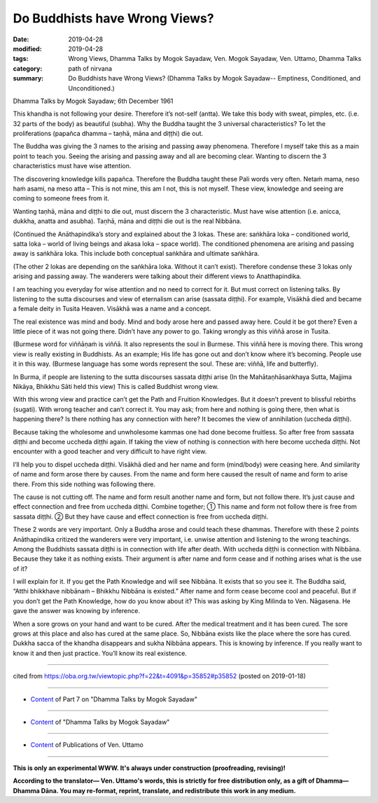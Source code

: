 ==========================================
Do Buddhists have Wrong Views?
==========================================

:date: 2019-04-28
:modified: 2019-04-28
:tags: Wrong Views, Dhamma Talks by Mogok Sayadaw, Ven. Mogok Sayadaw, Ven. Uttamo, Dhamma Talks
:category: path of nirvana
:summary: Do Buddhists have Wrong Views? (Dhamma Talks by Mogok Sayadaw-- Emptiness, Conditioned, and Unconditioned.)

Dhamma Talks by Mogok Sayadaw; 6th December 1961

This khandha is not following your desire. Therefore it’s not-self (antta). We take this body with sweat, pimples, etc. (i.e. 32 parts of the body) as beautiful (subha). Why the Buddha taught the 3 universal characteristics? To let the proliferations (papañca dhamma – taṇhā, māna and diṭṭhi) die out. 

The Buddha was giving the 3 names to the arising and passing away phenomena. Therefore I myself take this as a main point to teach you. Seeing the arising and passing away and all are becoming clear. Wanting to discern the 3 characteristics must have wise attention. 

The discovering knowledge kills papañca. Therefore the Buddha taught these Pali words very often. Netaṁ mama, neso haṁ asami, na meso atta – This is not mine, this am I not, this is not myself. These view, knowledge and seeing are coming to someone frees from it. 

Wanting taṇhā, māna and diṭṭhi to die out, must discern the 3 characteristic. Must have wise attention (i.e. anicca, dukkha, anatta and asubha). Taṇhā, māna and diṭṭhi die out is the real Nibbāna. 

(Continued the Anāthapindika’s story and explained about the 3 lokas. These are: saṅkhāra loka – conditioned world, satta loka – world of living beings and akasa loka – space world). The conditioned phenomena are arising and passing away is saṅkhāra loka. This include both conceptual saṅkhāra and ultimate saṅkhāra.

(The other 2 lokas are depending on the saṅkhāra loka. Without it can’t exist). Therefore condense these 3 lokas only arising and passing away. The wanderers were talking about their different views to Anatthapindika.

I am teaching you everyday for wise attention and no need to correct for it. But must correct on listening talks. By listening to the sutta discourses and view of eternalism can arise (sassata diṭṭhi). For example, Visākhā died and became a female deity in Tusita Heaven. Visākhā was a name and a concept.

The real existence was mind and body. Mind and body arose here and passed away here. Could it be got there? Even a little piece of it was not going there. Didn’t have any power to go. Taking wrongly as this viññā arose in Tusita. 

(Burmese word for viññāṇaṁ is viññā. It also represents the soul in Burmese. This viññā here is moving there. This wrong view is really existing in Buddhists. As an example; His life has gone out and don’t know where it’s becoming. People use it in this way. (Burmese language has some words represent the soul. These are: viññā, life and butterfly). 

In Burma, if people are listening to the sutta discourses sassata diṭṭhi arise (In the Mahātaṇhāsankhaya Sutta, Majjima Nikāya, Bhikkhu Sāti held this view) This is called Buddhist wrong view.

With this wrong view and practice can’t get the Path and Fruition Knowledges. But it doesn’t prevent to blissful rebirths (sugati). With wrong teacher and can’t correct it. You may ask; from here and nothing is going there, then what is happening there? Is there nothing has any connection with here? It becomes the view of annihilation (uccheda diṭṭhi). 

Because taking the wholesome and unwholesome kammas one had done become fruitless. So after free from sassata diṭṭhi and become uccheda diṭṭhi again. If taking the view of nothing is connection with here become uccheda diṭṭhi. Not encounter with a good teacher and very difficult to have right view. 

I’ll help you to dispel uccheda diṭṭhi. Visākhā died and her name and form (mind/body) were ceasing here. And similarity of name and form arose there by causes. From the name and form here caused the result of name and form to arise there. From this side nothing was following there. 

The cause is not cutting off. The name and form result another name and form, but not follow there. It’s just cause and effect connection and free from uccheda diṭṭhi. Combine together; ① This name and form not follow there is free from sassata diṭṭhi. ② But they have cause and effect connection is free from uccheda diṭṭhi.

These 2 words are very important. Only a Buddha arose and could teach these dhammas. Therefore with these 2 points Anāthapindika critized the wanderers were very important, i.e. unwise attention and listening to the wrong teachings. Among the Buddhists sassata diṭṭhi is in connection with life after death. With uccheda diṭṭhi is connection with Nibbāna. Because they take it as nothing exists. Their argument is after name and form cease and if nothing arises what is the use of it?

I will explain for it. If you get the Path Knowledge and will see Nibbāna. It exists that so you see it. The Buddha said, “Atthi bhikkhave nibbānaṁ – Bhikkhu Nibbāna is existed.” After name and form cease become cool and peaceful. But if you don’t get the Path Knowledge, how do you know about it? This was asking by King Milinda to Ven. Nāgasena. He gave the answer was knowing by inference. 

When a sore grows on your hand and want to be cured. After the medical treatment and it has been cured. The sore grows at this place and also has cured at the same place. So, Nibbāna exists like the place where the sore has cured. Dukkha sacca of the khandha disappears and sukha Nibbāna appears. This is knowing by inference. If you really want to know it and then just practice. You’ll know its real existence.

------

cited from https://oba.org.tw/viewtopic.php?f=22&t=4091&p=35852#p35852 (posted on 2019-01-18)

------

- `Content <{filename}pt07-content-of-part07%zh.rst>`__ of Part 7 on "Dhamma Talks by Mogok Sayadaw"

------

- `Content <{filename}content-of-dhamma-talks-by-mogok-sayadaw%zh.rst>`__ of "Dhamma Talks by Mogok Sayadaw"

------

- `Content <{filename}../publication-of-ven-uttamo%zh.rst>`__ of Publications of Ven. Uttamo

------

**This is only an experimental WWW. It's always under construction (proofreading, revising)!**

**According to the translator— Ven. Uttamo's words, this is strictly for free distribution only, as a gift of Dhamma—Dhamma Dāna. You may re-format, reprint, translate, and redistribute this work in any medium.**

..
  2019-04-24  create rst; post on 04-28